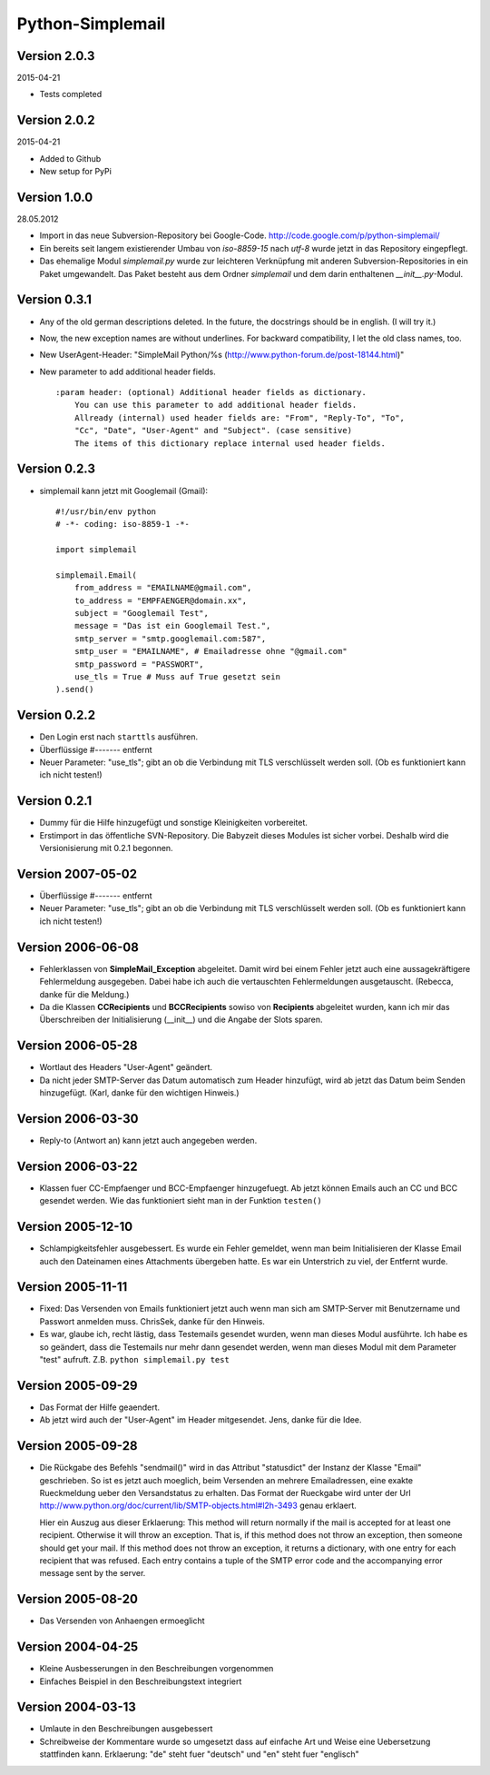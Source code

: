 #################
Python-Simplemail
#################


=============
Version 2.0.3
=============

2015-04-21

- Tests completed


=============
Version 2.0.2
=============

2015-04-21

- Added to Github

- New setup for PyPi


=============
Version 1.0.0
=============

28.05.2012

- Import in das neue Subversion-Repository bei Google-Code.
  http://code.google.com/p/python-simplemail/

- Ein bereits seit langem existierender Umbau von *iso-8859-15* nach *utf-8* wurde
  jetzt in das Repository eingepflegt.

- Das ehemalige Modul *simplemail.py* wurde zur leichteren Verknüpfung mit anderen
  Subversion-Repositories in ein Paket umgewandelt. Das Paket besteht aus dem
  Ordner *simplemail* und dem darin enthaltenen *__init__.py*-Modul.


=============
Version 0.3.1
=============

- Any of the old german descriptions deleted. In the future, the docstrings 
  should be in english. (I will try it.)

- Now, the new exception names are without underlines.
  For backward compatibility, I let the old class names, too.

- New UserAgent-Header: "SimpleMail Python/%s (http://www.python-forum.de/post-18144.html)"

- New parameter to add additional header fields.
  
  ::

    :param header: (optional) Additional header fields as dictionary.
        You can use this parameter to add additional header fields.
        Allready (internal) used header fields are: "From", "Reply-To", "To", 
        "Cc", "Date", "User-Agent" and "Subject". (case sensitive)
        The items of this dictionary replace internal used header fields.


=============
Version 0.2.3
=============

- simplemail kann jetzt mit Googlemail (Gmail)::

    #!/usr/bin/env python
    # -*- coding: iso-8859-1 -*-
    
    import simplemail
    
    simplemail.Email(
        from_address = "EMAILNAME@gmail.com", 
        to_address = "EMPFAENGER@domain.xx",
        subject = "Googlemail Test",
        message = "Das ist ein Googlemail Test.",
        smtp_server = "smtp.googlemail.com:587",
        smtp_user = "EMAILNAME", # Emailadresse ohne "@gmail.com"
        smtp_password = "PASSWORT", 
        use_tls = True # Muss auf True gesetzt sein
    ).send()


=============
Version 0.2.2
=============

- Den Login erst nach ``starttls`` ausführen.

- Überflüssige #------- entfernt

- Neuer Parameter: "use_tls"; gibt an ob die Verbindung mit TLS
  verschlüsselt werden soll. (Ob es funktioniert kann ich nicht testen!)


=============
Version 0.2.1
=============

- Dummy für die Hilfe hinzugefügt und sonstige Kleinigkeiten
  vorbereitet.

- Erstimport in das öffentliche SVN-Repository.
  Die Babyzeit dieses Modules ist sicher vorbei. Deshalb wird
  die Versionisierung mit 0.2.1 begonnen.


==================
Version 2007-05-02
==================

- Überflüssige #------- entfernt

- Neuer Parameter: "use_tls"; gibt an ob die Verbindung mit TLS
  verschlüsselt werden soll. (Ob es funktioniert kann ich nicht testen!)


==================
Version 2006-06-08
==================

- Fehlerklassen von **SimpleMail_Exception** abgeleitet. Damit wird
  bei einem Fehler jetzt auch eine aussagekräftigere Fehlermeldung 
  ausgegeben. Dabei habe ich auch die vertauschten Fehlermeldungen
  ausgetauscht. (Rebecca, danke für die Meldung.)

- Da die Klassen **CCRecipients** und **BCCRecipients** sowiso von
  **Recipients** abgeleitet wurden, kann ich mir das Überschreiben
  der Initialisierung (__init__) und die Angabe der Slots sparen.


==================
Version 2006-05-28
==================

- Wortlaut des Headers "User-Agent" geändert.

- Da nicht jeder SMTP-Server das Datum automatisch zum Header hinzufügt, 
  wird ab jetzt das Datum beim Senden hinzugefügt. 
  (Karl, danke für den wichtigen Hinweis.)


==================
Version 2006-03-30
==================

- Reply-to (Antwort an) kann jetzt auch angegeben werden.


==================
Version 2006-03-22
==================

- Klassen fuer CC-Empfaenger und BCC-Empfaenger hinzugefuegt.
  Ab jetzt können Emails auch an CC und BCC gesendet werden.
  Wie das funktioniert sieht man in der Funktion ``testen()``


==================
Version 2005-12-10
==================

- Schlampigkeitsfehler ausgebessert. Es wurde ein Fehler gemeldet, wenn
  man beim Initialisieren der Klasse Email auch den Dateinamen eines
  Attachments übergeben hatte. Es war ein Unterstrich zu viel, der 
  Entfernt wurde.


==================
Version 2005-11-11
==================

- Fixed: Das Versenden von Emails funktioniert jetzt auch wenn man
  sich am SMTP-Server mit Benutzername und Passwort anmelden muss.
  ChrisSek, danke für den Hinweis.

- Es war, glaube ich, recht lästig, dass Testemails gesendet wurden, 
  wenn man dieses Modul ausführte. Ich habe es so geändert, dass die
  Testemails nur mehr dann gesendet werden, wenn man dieses Modul mit
  dem Parameter "test" aufruft. Z.B. ``python simplemail.py test``


==================
Version 2005-09-29
==================

- Das Format der Hilfe geaendert.

- Ab jetzt wird auch der "User-Agent" im Header mitgesendet.
  Jens, danke für die Idee.


==================
Version 2005-09-28
==================

- Die Rückgabe des Befehls "sendmail()" wird in das Attribut "statusdict"
  der Instanz der Klasse "Email" geschrieben. So ist es jetzt auch moeglich,
  beim Versenden an mehrere Emailadressen, eine exakte Rueckmeldung ueber
  den Versandstatus zu erhalten. Das Format der Rueckgabe wird unter
  der Url http://www.python.org/doc/current/lib/SMTP-objects.html#l2h-3493
  genau erklaert.

  Hier ein Auszug aus dieser Erklaerung:
  This method will return normally if the mail is accepted for at least 
  one recipient. Otherwise it will throw an exception. That is, if this 
  method does not throw an exception, then someone should get your mail. 
  If this method does not throw an exception, it returns a dictionary, 
  with one entry for each recipient that was refused. Each entry contains 
  a tuple of the SMTP error code and the accompanying error message sent 
  by the server.


==================
Version 2005-08-20
==================

- Das Versenden von Anhaengen ermoeglicht


==================
Version 2004-04-25
==================

- Kleine Ausbesserungen in den Beschreibungen vorgenommen

- Einfaches Beispiel in den Beschreibungstext integriert


==================
Version 2004-03-13
==================

- Umlaute in den Beschreibungen ausgebessert

- Schreibweise der Kommentare wurde so umgesetzt dass auf einfache
  Art und Weise eine Uebersetzung stattfinden kann.
  Erklaerung: "de" steht fuer "deutsch" und "en" steht fuer "englisch"



